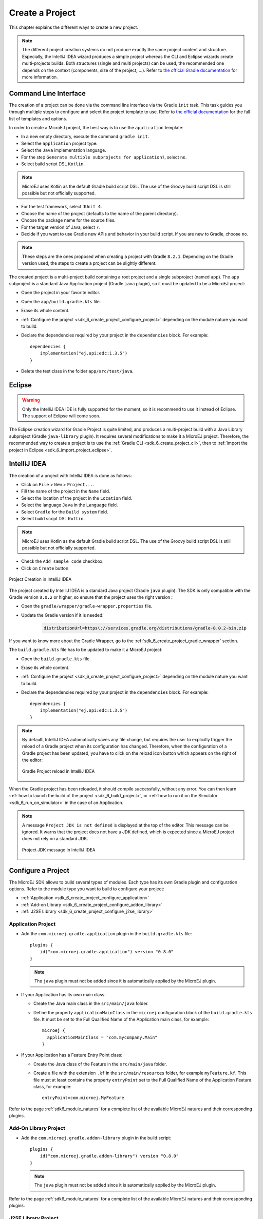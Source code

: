 .. _sdk_6_create_project:

Create a Project
================

This chapter explains the different ways to create a new project.

.. note::
  The different project creation systems do not produce exactly the same project content and structure.
  Especially, the IntelliJ IDEA wizard produces a simple project whereas the CLI and Eclipse wizards create multi-projects builds.
  Both structures (single and multi projects) can be used, the recommended one depends on the context (components, size of the project, ...).
  Refer to `the official Gradle documentation <https://docs.gradle.org/current/userguide/multi_project_builds.html>`__ for more information.

.. _sdk_6_create_project_cli:

Command Line Interface
----------------------

The creation of a project can be done via the command line interface via the Gradle ``init`` task.
This task guides you through multiple steps to configure and select the project template to use.
Refer to `the official documentation <https://docs.gradle.org/current/userguide/build_init_plugin.html>`__ for the full list of templates and options.

In order to create a MicroEJ project, the best way is to use the ``application`` template:

- In a new empty directory, execute the command ``gradle init``.
- Select the ``application`` project type.
- Select the ``Java`` implementation language.
- For the step ``Generate multiple subprojects for application?``, select ``no``.
- Select build script DSL ``Kotlin``.

.. note::
  MicroEJ uses Kotlin as the default Gradle build script DSL. 
  The use of the Groovy build script DSL is still possible but not officially supported.

- For the test framework, select ``JUnit 4``.
- Choose the name of the project (defaults to the name of the parent directory).
- Choose the package name for the source files.
- For the target version of Java, select ``7``.
- Decide if you want to use Gradle new APIs and behavior in your build script.
  If you are new to Gradle, choose ``no``.

.. note::
  These steps are the ones proposed when creating a project with Gradle ``8.2.1``. 
  Depending on the Gradle version used, the steps to create a project can be slightly different.

The created project is a multi-project build containing a root project and a single subproject (named ``app``).
The ``app`` subproject is a standard Java Application project (Gradle ``java`` plugin),
so it must be updated to be a MicroEJ project:

- Open the project in your favorite editor.
- Open the ``app/build.gradle.kts`` file.
- Erase its whole content.
- :ref:`Configure the project <sdk_6_create_project_configure_project>` depending on the module nature you want to build.
- Declare the dependencies required by your project in the ``dependencies`` block. For example::

      dependencies {
          implementation("ej.api:edc:1.3.5")
      }

- Delete the test class in the folder ``app/src/test/java``.

Eclipse
-------

.. warning::
   Only the IntelliJ IDEA IDE is fully supported for the moment, so it is recommend to use it instead of Eclipse.
   The support of Eclipse will come soon. 

..
  The creation of a project with Eclipse is done as follows:

  - Click on ``File`` > ``New`` > ``Project...``.
  - Select the project type ``Gradle > Gradle Project`` and click on the ``Next`` button.

  .. figure:: images/eclipse-create-gradle-project-01.png
    :alt: Project Type Selection in Eclipse
    :align: center
    :scale: 70%

    Project Type Selection in Eclipse

  - Fill the name of the project in the ``Name`` field and click on the ``Next`` button.

  .. figure:: images/eclipse-create-gradle-project-02.png
    :alt: Project root folder in Eclipse
    :align: center
    :scale: 70%

    Project root folder in Eclipse

  - In the ``Options`` screen, leave the default values and click on the ``Next`` button.
  - Click on the ``Next`` button and finally on the ``Finish`` button.

    

  The project created by Eclipse is a multi-project build containing a root project and a single subproject (named ``lib``).
  The ``lib`` subproject is a standard Java Library project (Gradle ``java-library`` plugin).
  The ``build.gradle.kts`` file of the ``lib`` subproject has to be updated to make it a MicroEJ project:

  ...

  **OR**

The Eclipse creation wizard for Gradle Project is quite limited, 
and produces a multi-project build with a Java Library subproject (Gradle ``java-library`` plugin).
It requires several modifications to make it a MicroEJ project.
Therefore, the recommended way to create a project is to use the :ref:`Gradle CLI <sdk_6_create_project_cli>`,
then to :ref:`import the project in Eclipse <sdk_6_import_project_eclipse>`.


IntelliJ IDEA
-------------

The creation of a project with IntelliJ IDEA is done as follows:

- Click on ``File`` > ``New`` > ``Project...``.
- Fill the name of the project in the ``Name`` field.
- Select the location of the project in the ``Location`` field.
- Select the language ``Java`` in the ``Language`` field.
- Select ``Gradle`` for the ``Build system`` field.
- Select build script DSL ``Kotlin``.

.. note::
  MicroEJ uses Kotlin as the default Gradle build script DSL. 
  The use of the Groovy build script DSL is still possible but not officially supported.

- Check the ``Add sample code`` checkbox.
- Click on ``Create`` button.

.. figure:: images/intellij-create-gradle-project.png
   :alt: Project Creation in IntelliJ IDEA
   :align: center
   :scale: 70%

   Project Creation in IntelliJ IDEA

The project created by IntelliJ IDEA is a standard Java project (Gradle ``java`` plugin). 
The SDK is only compatible with the Gradle version ``8.0.2`` or higher, so ensure that the project uses the right version :

- Open the ``gradle/wrapper/gradle-wrapper.properties`` file.
- Update the Gradle version if it is needed:

   .. code-block::
    
      distributionUrl=https\://services.gradle.org/distributions/gradle-8.0.2-bin.zip

If you want to know more about the Gradle Wrapper, go to the :ref:`sdk_6_create_project_gradle_wrapper` section.
  

The ``build.gradle.kts`` file has to be updated to make it a MicroEJ project:

- Open the ``build.gradle.kts`` file.
- Erase its whole content.
- :ref:`Configure the project <sdk_6_create_project_configure_project>` depending on the module nature you want to build.
- Declare the dependencies required by your project in the ``dependencies`` block. For example::

      dependencies {
          implementation("ej.api:edc:1.3.5")
      }

.. note::
   By default, IntelliJ IDEA automatically saves any file change, 
   but requires the user to explicitly trigger the reload of a Gradle project when its configuration has changed.
   Therefore, when the configuration of a Gradle project has been updated, 
   you have to click on the reload icon button which appears on the right of the editor:

   .. figure:: images/intellij-reload-gradle-project.png
      :alt: Gradle Project reload in IntelliJ IDEA
      :align: center
      :scale: 70%

      Gradle Project reload in IntelliJ IDEA

When the Gradle project has been reloaded, it should compile successfully, without any error.
You can then learn :ref:`how to launch the build of the project <sdk_6_build_project>`, 
or :ref:`how to run it on the Simulator <sdk_6_run_on_simulator>` in the case of an Application.

.. note::
   A message ``Project JDK is not defined`` is displayed at the top of the editor.
   This message can be ignored.
   It warns that the project does not have a JDK defined, which is expected since a MicroEJ project does not rely on a standard JDK.

   .. figure:: images/intellij-project-sdk-message.png
      :alt: Project JDK message in IntelliJ IDEA
      :align: center
      :scale: 70%

      Project JDK message in IntelliJ IDEA

.. _sdk_6_create_project_configure_project:

Configure a Project
-------------------

The MicroEJ SDK allows to build several types of modules.
Each type has its own Gradle plugin and configuration options.
Refer to the module type you want to build to configure your project:

- :ref:`Application <sdk_6_create_project_configure_application>`
- :ref:`Add-on Library <sdk_6_create_project_configure_addon_library>`
- :ref:`J2SE Library <sdk_6_create_project_configure_j2se_library>`


.. _sdk_6_create_project_configure_application:

Application Project
~~~~~~~~~~~~~~~~~~~

- Add the ``com.microej.gradle.application`` plugin in the ``build.gradle.kts`` file::

    plugins {
        id("com.microej.gradle.application") version "0.8.0"
    }

  .. note::
    The ``java`` plugin must not be added since it is automatically applied by the MicroEJ plugin.

- If your Application has its own main class:

  - Create the Java main class in the ``src/main/java`` folder.
  - Define the property ``applicationMainClass`` in the ``microej`` configuration block of the ``build.gradle.kts`` file.
    It must be set to the Full Qualified Name of the Application main class, for example::

      microej {
        applicationMainClass = "com.mycompany.Main"
      }

- If your Application has a Feature Entry Point class:

  - Create the Java class of the Feature in the ``src/main/java`` folder.
  - Create a file with the extension ``.kf`` in the ``src/main/resources`` folder, for example ``myFeature.kf``.
    This file must at least contains the property ``entryPoint`` set to the Full Qualified Name of the Application Feature class, for example::

      entryPoint=com.microej.MyFeature

Refer to the page :ref:`sdk6_module_natures` for a complete list of the available MicroEJ natures and their corresponding plugins.

.. _sdk_6_create_project_configure_addon_library:

Add-On Library Project
~~~~~~~~~~~~~~~~~~~~~~

- Add the ``com.microej.gradle.addon-library`` plugin in the build script::

    plugins {
        id("com.microej.gradle.addon-library") version "0.8.0"
    }

  .. note::
    The ``java`` plugin must not be added since it is automatically applied by the MicroEJ plugin.

Refer to the page :ref:`sdk6_module_natures` for a complete list of the available MicroEJ natures and their corresponding plugins.

.. _sdk_6_create_project_configure_j2se_library:

J2SE Library Project
~~~~~~~~~~~~~~~~~~~~

- Add the ``com.microej.gradle.j2se-library`` plugin in the build script::

    plugins {
        id("com.microej.gradle.j2se-library") version "0.8.0"
    }

  .. note::
    The ``java`` plugin must not be added since it is automatically applied by the MicroEJ plugin.

Refer to the page :ref:`sdk6_module_natures` for a complete list of the available MicroEJ natures and their corresponding plugins.


.. _sdk_6_create_project_gradle_wrapper:

Gradle Wrapper
--------------

It is recommended to use the Gradle Wrapper to execute a build.
The Wrapper is a script that ensures that the required version of Gradle is downloaded and used during the build of a project.

When creating a project following one of the project creation systems described in the :ref:`sdk_6_create_project` section, 
the Wrapper files are automatically generated in the ``gradle/wrapper`` folder of the project.
It is also possible to add the Wrapper to an existing project by executing the ``wrapper`` task::

  gradle wrapper

The Gradle version used by the project can then be updated in the ``gradle/wrapper/gradle-wrapper.properties`` file. 
The SDK requires Gradle ``8.0.2`` or higher::

  distributionUrl=https\://services.gradle.org/distributions/gradle-8.0.2-bin.zip

To use the Wrapper during a build, use ``gradlew`` or ``./gradlew`` depending on your OS instead of ``gradle`` in the command line:

.. tabs::

   .. tab:: Windows

      gradlew build

   .. tab:: Linux

      ./gradlew build

In the following chapters of the documentation, the Linux command ``./gradlew`` is used in all examples to execute a build.

Refer to `the official Gradle documentation <https://docs.gradle.org/current/userguide/gradle_wrapper.html>`__ for more information about the Wrapper.


..
   | Copyright 2008-2023, MicroEJ Corp. Content in this space is free 
   for read and redistribute. Except if otherwise stated, modification 
   is subject to MicroEJ Corp prior approval.
   | MicroEJ is a trademark of MicroEJ Corp. All other trademarks and 
   copyrights are the property of their respective owners.
